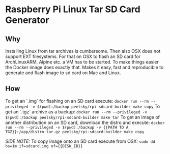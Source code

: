 * Raspberry Pi Linux Tar SD Card Generator
** Why
Installing Linux from tar archives is cumbersome. 
Then also OSX does not support EXT filesystems. For that on OSX to flash an SD card for ArchLinuxARM, Alpine etc. a VM has to be started.
To make things easier the Docker image does exactly that. Makes it easy, fast and reproducible to generate and flash image to sd card on Mac and Linux.
** How
To get an `.img` for flashing on an SD card execute:
=docker run --rm --privileged -v $(pwd):/backup peelsky/rpi-sdcard-builder make copy=
To get an `.tgz` archive as a backup:
=docker run --rm --privileged -v $(pwd):/backup peelsky/rpi-sdcard-builder make tar=
To get an image of another distribution on an SD card, download the distro and execute:
=docker run --rm --privileged -v $(pwd):/backup -v {{PATH TO A TGZ}}:/app/distro.tar.gz peelsky/rpi-sdcard-builder make copy=

/SIDE NOTE:/ To copy image onto an SD card execute from OSX:
=sudo dd bs=1m if=sdcard.img of={{DISK_ID}}=
